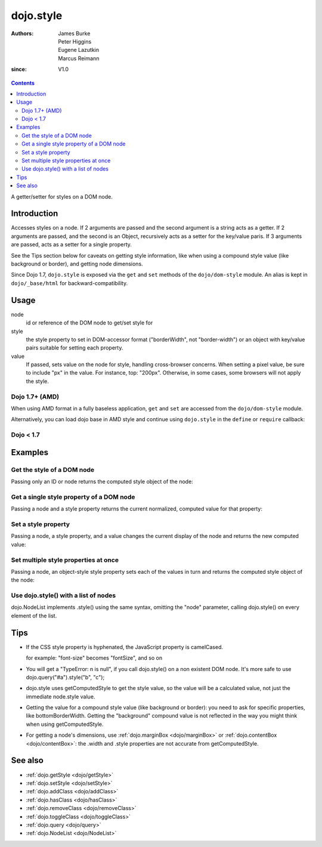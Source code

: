 .. _dojo/style:

==========
dojo.style
==========

:Authors: James Burke, Peter Higgins, Eugene Lazutkin, Marcus Reimann
:since: V1.0

.. contents ::
   :depth: 2

A getter/setter for styles on a DOM node.


Introduction
============

Accesses styles on a node. If 2 arguments are passed and the second argument is a string acts as a getter. If 2 arguments are passed, and the second is an Object, recursively acts as a setter for the key/value paris. If 3 arguments are passed, acts as a setter for a single property.

See the Tips section below for caveats on getting style information, like when using a compound style value (like background or border), and getting node dimensions.

Since Dojo 1.7, ``dojo.style`` is exposed via the ``get`` and ``set`` methods of the ``dojo/dom-style`` module.  An alias is kept in ``dojo/_base/html`` for backward-compatibility.

Usage
=====

.. js ::

 // Dojo 1.7+ (AMD)
 require(["dojo/dom-style"], function(domStyle){
   domStyle.get(node, style);
   domStyle.set(node, style, value);
 });
 
 // Dojo < 1.7
 dojo.style(node, style, value);

node
  id or reference of the DOM node to get/set style for

style
  the style property to set in DOM-accessor format ("borderWidth", not "border-width") or an object with key/value pairs suitable for setting each property.

value
  If passed, sets value on the node for style, handling cross-browser concerns. When setting a pixel value, be sure to include "px" in the value. For instance, top: "200px". Otherwise, in some cases, some browsers will not apply the style.


Dojo 1.7+ (AMD)
---------------

When using AMD format in a fully baseless application, ``get`` and ``set`` are accessed from the ``dojo/dom-style`` module.

.. js ::
  
  require(["dojo/dom-style", "dojo/query", "dojo/NodeList-dom"], function(domStyle, query){
    // Passing only an ID or node returns the computed style object of the node:
    domStyle.get("thinger");

    // Passing a node and a style property returns the current normalized, computed value for that property:
    domStyle.get("thinger", "opacity"); // 1 by default

    // Passing a node, a style property, and a value changes the current display of the node and returns the new computed value
    domStyle.set("thinger", "opacity", 0.5); // == 0.5

    // Passing a node, an object-style style property sets each of the values in turn and returns the computed style object of the node:
    domStyle.set("thinger", {
            "opacity": 0.5,
            "border": "3px solid black",
            "height": "300px"
    });

    // When the CSS style property is hyphenated, the JavaScript property is camelCased.
    // font-size becomes fontSize, and so on.
    domStyle.set("thinger", {
            fontSize:"14pt",
            letterSpacing:"1.2em"
    });

    // dojo.NodeList implements .style() using the same syntax, omitting the "node" parameter,
    // calling dojo.style() on every element of the list. See: dojo.query() and dojo.NodeList
    query(".someClassName").style("visibility", "hidden");

    // or

    query("#baz > div").style({
           opacity:0.75,
           fontSize:"13pt"
    });
  });

Alternatively, you can load dojo base in AMD style and continue using ``dojo.style`` in the ``define`` or ``require`` callback:

.. js ::
  
  require(["dojo"], function(dojo){
    // Passing only an ID or node returns the computed style object of the node:
    dojo.style("thinger");

    // Passing a node and a style property returns the current normalized, computed value for that property:
    dojo.style("thinger", "opacity"); // 1 by default

    // Passing a node, a style property, and a value changes the current display of the node and returns the new computed value
    dojo.style("thinger", "opacity", 0.5); // == 0.5

    // Passing a node, an object-style style property sets each of the values in turn and returns the computed style object of the node:
    dojo.style("thinger", {
            "opacity": 0.5,
            "border": "3px solid black",
            "height": "300px"
    });

    // When the CSS style property is hyphenated, the JavaScript property is camelCased.
    // font-size becomes fontSize, and so on.
    dojo.style("thinger", {
            fontSize:"14pt",
            letterSpacing:"1.2em"
    });

    // dojo.NodeList implements .style() using the same syntax, omitting the "node" parameter,
    // calling dojo.style() on every element of the list. See: dojo.query() and dojo.NodeList
    dojo.query(".someClassName").style("visibility", "hidden");

    // or

    dojo.query("#baz > div").style({
           opacity:0.75,
           fontSize:"13pt"
    });
  });

Dojo < 1.7
----------

.. js ::
  
  // Passing only an ID or node returns the computed style object of the node:
  dojo.style("thinger");

  // Passing a node and a style property returns the current normalized, computed value for that property:
  dojo.style("thinger", "opacity"); // 1 by default

  // Passing a node, a style property, and a value changes the current display of the node and returns the new computed value
  dojo.style("thinger", "opacity", 0.5); // == 0.5

  // Passing a node, an object-style style property sets each of the values in turn and returns the computed style object of the node:
  dojo.style("thinger", {
          "opacity": 0.5,
          "border": "3px solid black",
          "height": "300px"
  });

  // When the CSS style property is hyphenated, the JavaScript property is camelCased.
  // font-size becomes fontSize, and so on.
  dojo.style("thinger", {
          fontSize:"14pt",
          letterSpacing:"1.2em"
  });

  // dojo.NodeList implements .style() using the same syntax, omitting the "node" parameter,
  // calling dojo.style() on every element of the list. See: dojo.query() and dojo.NodeList
  dojo.query(".someClassName").style("visibility", "hidden");

  // or

  dojo.query("#baz > div").style({
         opacity:0.75,
         fontSize:"13pt"
  });

Examples
========

Get the style of a DOM node
---------------------------

Passing only an ID or node returns the computed style object of the node:

.. code-example ::

  .. css ::

         .style1 { color: red; padding: 10px; border: 1px red solid; }
         #poorboy_styles li { display:inline; }
         #poorboy_styles li .prop { color: blue; }

  .. js ::

        dojo.require("dijit.form.Button");

  .. html ::

    <div id="poorboy" class="style1">Don't look at me - I'm just a poor DOM node.</div>
    <ul id="poorboy_styles"></ul>

    <div data-dojo-type="dijit/form/Button">
        get the current style
        <script type="dojo/method" data-dojo-event="onClick" data-dojo-args="evt">
            // Get the style from DOM node "poorboy":
            var s = dojo.style("poorboy");
            for(var i in s){
                var n = dojo.doc.createElement('li');
                n.innerHTML = i + " = <span class='prop'>" + s[i] + "</span>, ";
                dojo.place(n, "poorboy_styles", "last");
            }
        </script>
    </div>


Get a single style property of a DOM node
-----------------------------------------

Passing a node and a style property returns the current normalized, computed value for that property:

.. code-example ::

  .. css ::

         .style2 { color: blue; padding: 10px; border: 1px blue solid; }

  .. js ::

        dojo.require("dijit.form.Button");

  .. html ::

    <div id="poorboy2" class="style2">I will tell you anything...</div>

    <div data-dojo-type="dijit/form/Button">
        give me the color
        <script type="dojo/method" data-dojo-event="onClick" data-dojo-args="evt">
            // Get the color property from DOM node "poorboy2":
            alert(dojo.style("poorboy2", "color"));
        </script>
    </div>

Set a style property
--------------------

Passing a node, a style property, and a value changes the current display of the node and returns the new computed value:

.. code-example ::

  .. css ::

         .style3 { color: green; padding: 10px; border: 1px green solid; }

  .. js ::

        dojo.require("dijit.form.Button");

  .. html ::

    <div id="poorboy3" class="style3">I don't like this green</div>

    <div data-dojo-type="dijit/form/Button">
        give me another color
        <script type="dojo/method" data-dojo-event="onClick" data-dojo-args="evt">
            // Set the color 'red' to DOM node "poorboy3":
            dojo.style("poorboy3", "color", "red");
        </script>
    </div>


Set multiple style properties at once
-------------------------------------

Passing a node, an object-style style property sets each of the values in turn and returns the computed style object of the node:

.. code-example ::

  .. css ::

         .style4 { color: black; padding: 10px; border: 1px black solid; }
         .nib { font-size: 4.2em; }

  .. js ::

        dojo.require("dijit.form.Button");

  .. html ::

    <div id="poorboy4" class="style4"><span class="nib">NIB</span><br/>NODE IN BLACK</div>

    <div data-dojo-type="dijit/form/Button">
        set multiple style properties
        <script type="dojo/method" data-dojo-event="onClick" data-dojo-args="evt">
            // Set the color to 'white', background-color to "black", padding to "20px" to DOM node "poorboy4":
            dojo.style("poorboy4", {
                "backgroundColor": "black",
                "color": "white",
                "padding": "20px"
            });
        </script>
    </div>


Use dojo.style() with a list of nodes
-------------------------------------

dojo.NodeList implements .style() using the same syntax, omitting the "node" parameter, calling dojo.style() on every element of the list.

.. code-example ::

  .. css ::

         .style5 { color: black; padding: 10px; border: 1px black solid; }
         .sweet { color: #FF8C8C; }

  .. js ::

        dojo.require("dijit.form.Button");

  .. html ::

    <div id="poorboy5" class="style5">
        <p>The different faces of dojo.style():</p>
        <ul>
            <li class="sweet">dojo.style(node);</li>
            <li class="sweet">dojo.style(node, property);</li>
            <li class="sweet">dojo.style(node, property, value);</li>
            <li class="sweet">dojo.style(node, object);</li>
        </ul>
    </div>

    <div data-dojo-type="dijit/form/Button">
        change the style for each point
        <script type="dojo/method" data-dojo-event="onClick" data-dojo-args="evt">
            // Set the backgroundColor, color and opacity
            // for each node found by dojo.query:
            dojo.query(".sweet").style({
                "backgroundColor": "#B822B0",
                "color": "#FFFF00",
                "opacity": 0.5
            });
        </script>
    </div>


Tips
====

* If the CSS style property is hyphenated, the JavaScript property is camelCased.

  for example: "font-size" becomes "fontSize", and so on

* You will get a "TypeError: n is null", if you call dojo.style() on a non existent DOM node. It's more safe to use dojo.query("#a").style("b", "c");

* dojo.style uses getComputedStyle to get the style value, so the value will be a calculated value, not just the immediate node.style value.

* Getting the value for a compound style value (like background or border): you need to ask for specific properties, like bottomBorderWidth. Getting the "background" compound value is not reflected in the way you might think when using getComputedStyle.

* For getting a node's dimensions, use :ref:`dojo.marginBox <dojo/marginBox>` or :ref:`dojo.contentBox <dojo/contentBox>`: the .width and .style properties are not accurate from getComputedStyle.


See also
========

* :ref:`dojo.getStyle <dojo/getStyle>`
* :ref:`dojo.setStyle <dojo/setStyle>`
* :ref:`dojo.addClass <dojo/addClass>`
* :ref:`dojo.hasClass <dojo/hasClass>`
* :ref:`dojo.removeClass <dojo/removeClass>`
* :ref:`dojo.toggleClass <dojo/toggleClass>`
* :ref:`dojo.query <dojo/query>`
* :ref:`dojo.NodeList <dojo/NodeList>`
